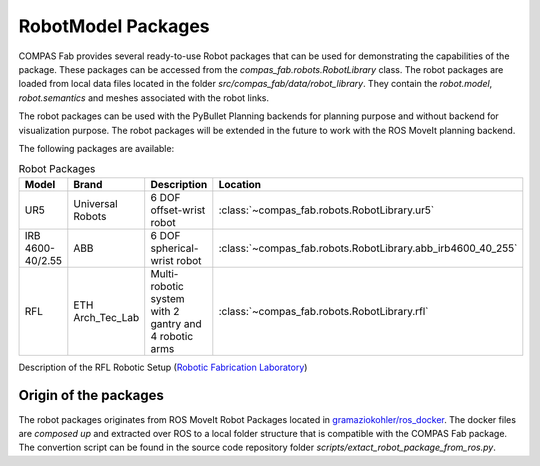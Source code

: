 ********************************************************************************
RobotModel Packages
********************************************************************************

.. rst-class:: lead

COMPAS Fab provides several ready-to-use Robot packages that can be used for
demonstrating the capabilities of the package. These packages can be accessed from the
`compas_fab.robots.RobotLibrary` class. The robot packages are loaded from local data
files located in the folder `src/compas_fab/data/robot_library`. They contain
the `robot.model`, `robot.semantics` and meshes associated with the robot links.

The robot packages can be used with the PyBullet Planning backends for planning purpose and
without backend for visualization purpose. The robot packages will be extended in the future
to work with the ROS MoveIt planning backend.

The following packages are available:


.. list-table:: Robot Packages
    :widths: 25 25 50 25
    :header-rows: 1

    * - Model
      - Brand
      - Description
      - Location
    * - UR5
      - Universal Robots
      - 6 DOF offset-wrist robot
      - :class:`~compas_fab.robots.RobotLibrary.ur5`
    * - IRB 4600-40/2.55
      - ABB
      - 6 DOF spherical-wrist robot
      - :class:`~compas_fab.robots.RobotLibrary.abb_irb4600_40_255`
    * - RFL
      - ETH Arch_Tec_Lab
      - Multi-​robotic system with 2 gantry and 4 robotic arms
      - :class:`~compas_fab.robots.RobotLibrary.rfl`


Description of the RFL Robotic Setup (`Robotic Fabrication Laboratory <https://ita.arch.ethz.ch/archteclab/rfl.html>`_)


Origin of the packages
======================

The robot packages originates from ROS MoveIt Robot Packages located in
`gramaziokohler/ros_docker <https://github.com/gramaziokohler/ros_docker/>`_.
The docker files are *composed up* and extracted over ROS to a local folder structure
that is compatible with the COMPAS Fab package. The convertion script can be found in the
source code repository folder `scripts/extact_robot_package_from_ros.py`.
